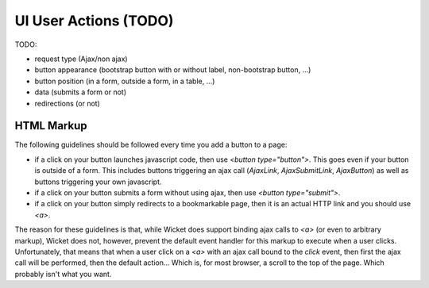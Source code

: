 UI User Actions (TODO)
======================

TODO:

* request type (Ajax/non ajax)
* button appearance (bootstrap button with or without label, non-bootstrap button, ...)
* button position (in a form, outside a form, in a table, ...)
* data (submits a form or not)
* redirections (or not)

HTML Markup
-----------

The following guidelines should be followed every time you add a button to a page:

* if a click on your button launches javascript code, then use `<button type="button">`. This goes even if your button is outside of a form. This includes buttons triggering an ajax call (`AjaxLink`, `AjaxSubmitLink`, `AjaxButton`) as well as buttons triggering your own javascript.
* if a click on your button submits a form without using ajax, then use `<button type="submit">`.
* if a click on your button simply redirects to a bookmarkable page, then it is an actual HTTP link and you should use `<a>`.

The reason for these guidelines is that, while Wicket does support binding ajax calls to `<a>` (or even to arbitrary markup), Wicket does not, however, prevent the default event handler for this markup to execute when a user clicks. Unfortunately, that means that when a user click on a `<a>` with an ajax call bound to the `click` event, then first the ajax call will be performed, then the default action... Which is, for most browser, a scroll to the top of the page. Which probably isn't what you want.
